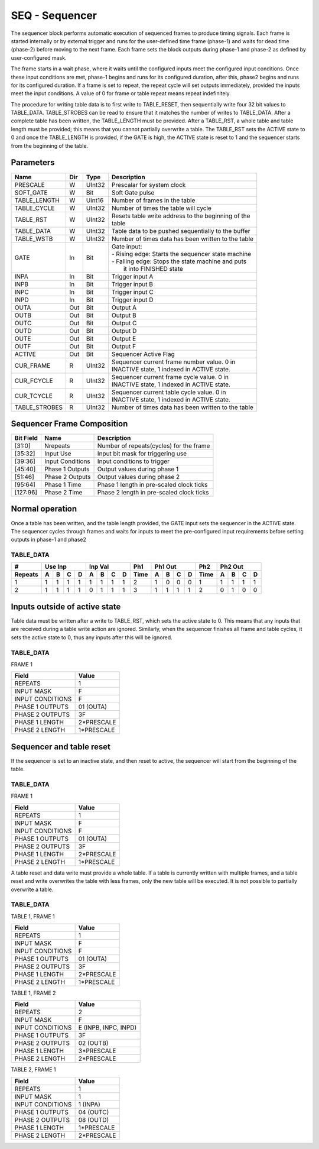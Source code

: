 SEQ - Sequencer
===============================
The sequencer block performs automatic execution of sequenced frames to produce
timing signals. Each frame is started internally or by external trigger and
runs for the user-defined time frame (phase-1) and waits for dead time (phase-2)
before moving to the next frame. Each frame sets the block outputs during
phase-1 and phase-2 as defined by user-configured mask.

The frame starts in a wait phase, where it waits until the configured inputs
meet the configured input conditions. Once these input conditions are met,
phase-1 begins and runs for its configured duration, after this, phase2 begins
and runs for its configured duration. If a frame is set to repeat, the repeat
cycle will set outputs immediately, provided the inputs meet the input
conditions. A value of 0 for frame or table repeat means repeat indefinitely.

The procedure for writing table data is to first write to TABLE_RESET, then
sequentially write four 32 bit values to TABLE_DATA. TABLE_STROBES can be read
to ensure that it matches the number of writes to TABLE_DATA. After a complete
table has been written, the TABLE_LENGTH must be provided. After a TABLE_RST, a
whole table and table length must be provided; this means that you cannot
partially overwrite a table. The TABLE_RST sets the ACTIVE state to 0 and
once the TABLE_LENGTH is provided, if the GATE is high, the ACTIVE state is
reset to 1 and the sequencer starts from the beginning of the table.

Parameters
----------
=============== === ======= ===================================================
Name            Dir Type    Description
=============== === ======= ===================================================
PRESCALE        W   UInt32  Prescalar for system clock
SOFT_GATE       W   Bit     Soft Gate pulse
TABLE_LENGTH    W   Uint16  Number of frames in the table
TABLE_CYCLE     W   UInt32  Number of times the table will cycle
TABLE_RST       W   UInt32  | Resets table write address to the beginning of the
                            | table
TABLE_DATA      W   UInt32  Table data to be pushed sequentially to the buffer
TABLE_WSTB      W   UInt32  Number of times data has been written to the table
GATE            In  Bit     | Gate input:
                            | - Rising edge: Starts the sequencer state machine
                            | - Falling edge: Stops the state machine and puts
                            |   it into FINISHED state
INPA            In  Bit     Trigger input A
INPB            In  Bit     Trigger input B
INPC            In  Bit     Trigger input C
INPD            In  Bit     Trigger input D
OUTA            Out Bit     Output A
OUTB            Out Bit     Output B
OUTC            Out Bit     Output C
OUTD            Out Bit     Output D
OUTE            Out Bit     Output E
OUTF            Out Bit     Output F
ACTIVE          Out Bit     Sequencer Active Flag
CUR_FRAME       R   UInt32  | Sequencer current frame number value. 0 in
                            | INACTIVE state, 1 indexed in ACTIVE state.
CUR_FCYCLE      R   UInt32  | Sequencer current frame cycle value. 0 in
                            | INACTIVE state, 1 indexed in ACTIVE state.
CUR_TCYCLE      R   UInt32  | Sequencer current table cycle value. 0 in
                            | INACTIVE state, 1 indexed in ACTIVE state.
TABLE_STROBES   R   UInt32  Number of times data has been written to the table
=============== === ======= ===================================================

Sequencer Frame Composition
---------------------------

=============== ================ ==============================================
Bit Field       Name             Description
=============== ================ ==============================================
[31:0]          Nrepeats         Number of repeats(cycles) for the frame
[35:32]         Input Use        Input bit mask for triggering use
[39:36]         Input Conditions Input conditions to trigger
[45:40]         Phase 1 Outputs  Output values during phase 1
[51:46]         Phase 2 Outputs  Output values during phase 2
[95:64]         Phase 1 Time     Phase 1 length in pre-scaled clock ticks
[127:96]        Phase 2 Time     Phase 2 length in pre-scaled clock ticks
=============== ================ ==============================================

Normal operation
----------------
Once a table has been written, and the table length provided, the GATE input
sets the sequencer in the ACTIVE state. The sequencer cycles through frames and
waits for inputs to meet the pre-configured input requirements before setting
outputs in phase-1 and phase2

TABLE_DATA
~~~~~~~~~~~

======= = = = = = = = = ==== = = = = ==== = = = =
#       Use Inp Inp Val Ph1  Ph1 Out Ph2  Ph2 Out
------- ------- ------- ---- ------- ---- -------
Repeats A B C D A B C D Time A B C D Time A B C D
======= = = = = = = = = ==== = = = = ==== = = = =
1       1 1 1 1 1 1 1 1 2    1 0 0 0 1    1 1 1 1
2       1 1 1 1 0 1 1 1 3    1 1 1 1 2    0 1 0 0
======= = = = = = = = = ==== = = = = ==== = = = =


.. plot::

    from block_plot import make_block_plot
    make_block_plot("seq", "Multiple frames, multiple frame and table cycles")

Inputs outside of active state
------------------------------
Table data must be written after a write to TABLE_RST, which sets the active
state to 0. This means that any inputs that are received during a table write
action are ignored. Similarly, when the sequencer finishes all frame and table
cycles, it sets the active state to 0, thus any inputs after this will be
ignored.

TABLE_DATA
~~~~~~~~~~~

FRAME 1

================ ======================
Field            Value
================ ======================
REPEATS           1
INPUT MASK        F
INPUT CONDITIONS  F
PHASE 1 OUTPUTS   01 (OUTA)
PHASE 2 OUTPUTS   3F
PHASE 1 LENGTH    2*PRESCALE
PHASE 2 LENGTH    1*PRESCALE
================ ======================

.. plot::

    from block_plot import make_block_plot
    make_block_plot("seq", "Writing inputs before a whole frame is written")

.. plot::

    from block_plot import make_block_plot
    make_block_plot("seq", "Writing inputs after sequencer has finished")

Sequencer and table reset
-------------------------
If the sequencer is set to an inactive state, and then reset to active, the
sequencer will start from the beginning of the table.

TABLE_DATA
~~~~~~~~~~~

FRAME 1

================ ======================
Field            Value
================ ======================
REPEATS           1
INPUT MASK        F
INPUT CONDITIONS  F
PHASE 1 OUTPUTS   01 (OUTA)
PHASE 2 OUTPUTS   3F
PHASE 1 LENGTH    2*PRESCALE
PHASE 2 LENGTH    1*PRESCALE
================ ======================

.. plot::

    from block_plot import make_block_plot
    make_block_plot("seq", "Setting inactive before finished and restarting")


A table reset and data write must provide a whole table. If a table is currently
written with multiple frames, and a table reset and write overwrites the table
with less frames, only the new table will be executed. It is not possible to
partially overwrite a table.

TABLE_DATA
~~~~~~~~~~~

TABLE 1, FRAME 1

================ ======================
Field            Value
================ ======================
REPEATS           1
INPUT MASK        F
INPUT CONDITIONS  F
PHASE 1 OUTPUTS   01 (OUTA)
PHASE 2 OUTPUTS   3F
PHASE 1 LENGTH    2*PRESCALE
PHASE 2 LENGTH    1*PRESCALE
================ ======================

TABLE 1, FRAME 2

================ ======================
Field            Value
================ ======================
REPEATS           2
INPUT MASK        F
INPUT CONDITIONS  E (INPB, INPC, INPD)
PHASE 1 OUTPUTS   3F
PHASE 2 OUTPUTS   02 (OUTB)
PHASE 1 LENGTH    3*PRESCALE
PHASE 2 LENGTH    2*PRESCALE
================ ======================

TABLE 2, FRAME 1

================ ======================
Field            Value
================ ======================
REPEATS           1
INPUT MASK        1
INPUT CONDITIONS  1  (INPA)
PHASE 1 OUTPUTS   04 (OUTC)
PHASE 2 OUTPUTS   08 (OUTD)
PHASE 1 LENGTH    1*PRESCALE
PHASE 2 LENGTH    2*PRESCALE
================ ======================

.. plot::

    from block_plot import make_block_plot
    make_block_plot("seq", "Reset table and write more data")

